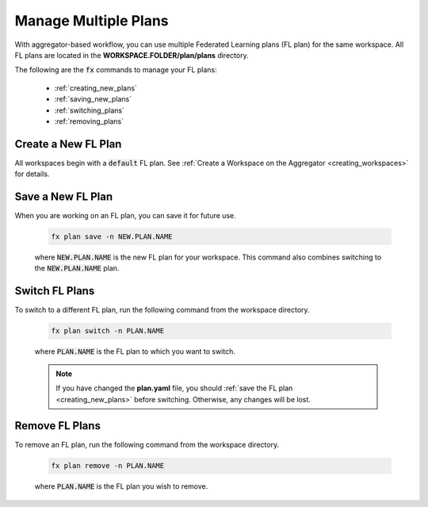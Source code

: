 .. # Copyright (C) 2020-2021 Intel Corporation
.. # SPDX-License-Identifier: Apache-2.0

.. _multiple_plans:

***********************
Manage Multiple Plans
***********************

With aggregator-based workflow, you can use multiple Federated Learning plans (FL plan) for the same workspace. All FL plans are located in the **WORKSPACE.FOLDER/plan/plans** directory. 

The following are the :code:`fx` commands to manage your FL plans:

    - :ref:`creating_new_plans`
    - :ref:`saving_new_plans`
    - :ref:`switching_plans`
    - :ref:`removing_plans`
    
.. _creating_new_plans:

Create a New FL Plan
====================

All workspaces begin with a :code:`default` FL plan. See :ref:`Create a Workspace on the Aggregator <creating_workspaces>` for details.

.. _saving_new_plans:

Save a New FL Plan
==================

When you are working on an FL plan, you can save it for future use.

    .. code-block:: console
    
       fx plan save -n NEW.PLAN.NAME
      
 
    where :code:`NEW.PLAN.NAME` is the new FL plan for your workspace. 
    This command also combines switching to the :code:`NEW.PLAN.NAME` plan.
    
.. _switching_plans:

Switch FL Plans
===============

To switch to a different FL plan, run the following command from the workspace directory.

    .. code-block:: console
    
       fx plan switch -n PLAN.NAME

    where :code:`PLAN.NAME` is the FL plan to which you want to switch. 

    .. note::

       If you have changed the **plan.yaml** file, you should :ref:`save the FL plan <creating_new_plans>` before switching. Otherwise, any changes will be lost.
       
.. _removing_plans:

Remove FL Plans
===============

To remove an FL plan, run the following command from the workspace directory.

    .. code-block:: console
    
        fx plan remove -n PLAN.NAME

    where :code:`PLAN.NAME` is the FL plan you wish to remove. 
